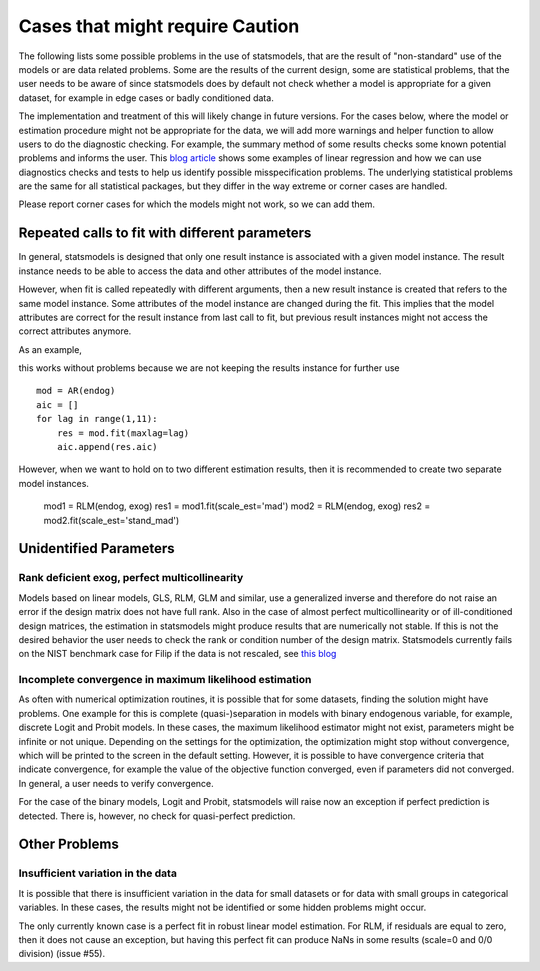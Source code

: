 

Cases that might require Caution
================================

The following lists some possible problems in the use of statsmodels, that
are the result of "non-standard" use of the models or are data related problems.
Some are
the results of the current design, some are statistical problems, that the user
needs to be aware of since statsmodels does by default not check whether a
model is appropriate for a given dataset, for example in edge cases or badly
conditioned data.

The implementation and treatment of this will likely change in future versions.
For the cases below, where the model or estimation procedure might not be
appropriate for the data, we will add more warnings and helper function to
allow users to do the diagnostic checking. For example, the summary method
of some results checks some known potential problems and informs the user.
This `blog article <http://jpktd.blogspot.ca/2012/01/anscombe-and-diagnostic-statistics.html>`_
shows some examples of linear regression and how we can use diagnostics checks
and tests to help us identify possible misspecification problems.
The underlying statistical problems are the same for all statistical
packages, but they differ in the way extreme or corner cases are handled.

Please report corner cases for which the models might not work, so we can add
them.

Repeated calls to fit with different parameters
-----------------------------------------------

In general, statsmodels is designed that only one result instance is associated
with a given model instance. The result instance needs to be able to access the
data and other attributes of the model instance.

However, when fit is called repeatedly with different arguments, then a new
result instance is created that refers to the same model instance. Some
attributes of the model instance are changed during the fit. This implies that
the model attributes are correct for the result instance from last call to fit,
but previous result instances might not access the correct attributes anymore.

As an example,

this works without problems because we are not keeping the results instance
for further use ::

  mod = AR(endog)
  aic = []
  for lag in range(1,11):
      res = mod.fit(maxlag=lag)
      aic.append(res.aic)


However, when we want to hold on to two different estimation results, then it
is recommended to create two separate model instances.

  mod1 = RLM(endog, exog)
  res1 = mod1.fit(scale_est='mad')
  mod2 = RLM(endog, exog)
  res2 = mod2.fit(scale_est='stand_mad')


Unidentified Parameters
-----------------------

Rank deficient exog, perfect multicollinearity
~~~~~~~~~~~~~~~~~~~~~~~~~~~~~~~~~~~~~~~~~~~~~~

Models based on linear models, GLS, RLM, GLM and similar, use a generalized
inverse and therefore do not raise an error if the design matrix does not have
full rank. Also in the case of almost perfect multicollinearity or of
ill-conditioned design matrices, the estimation in statsmodels might produce
results that are numerically not stable. If this is not the desired behavior
the user needs to check the rank or condition number of the design matrix.
Statsmodels currently fails on the NIST benchmark case for Filip if the
data is not rescaled, see `this blog <http://jpktd.blogspot.ca/2012/03/numerical-accuracy-in-linear-least.html>`_

Incomplete convergence in maximum likelihood estimation
~~~~~~~~~~~~~~~~~~~~~~~~~~~~~~~~~~~~~~~~~~~~~~~~~~~~~~~

As often with numerical optimization routines, it is possible that for some
datasets, finding the solution might have problems. One example for this is
complete (quasi-)separation in models with binary endogenous variable, for
example, discrete Logit and Probit models. In these cases, the maximum likelihood
estimator might not exist, parameters might be infinite or not unique. Depending 
on the settings for the optimization, the optimization might stop without 
convergence, which will be printed to the screen in the default setting. 
However, it is possible to have convergence criteria that
indicate convergence, for example the value of the objective function converged, 
even if parameters did not converged. In general, a user needs to verify 
convergence.

For the case of the binary models, Logit and Probit, statsmodels will raise
now an exception if perfect prediction is detected. There is, however, no
check for quasi-perfect prediction.


Other Problems
--------------

Insufficient variation in the data
~~~~~~~~~~~~~~~~~~~~~~~~~~~~~~~~~~

It is possible that there is insufficient variation in the data for small
datasets or for data with small groups in categorical variables. In these
cases, the results might not be identified or some hidden problems might occur.

The only currently known case is a perfect fit in robust linear model estimation.
For RLM, if residuals are equal to zero, then it does not cause an exception, 
but having this perfect fit can produce NaNs in some results (scale=0 and 0/0 
division) (issue #55).
